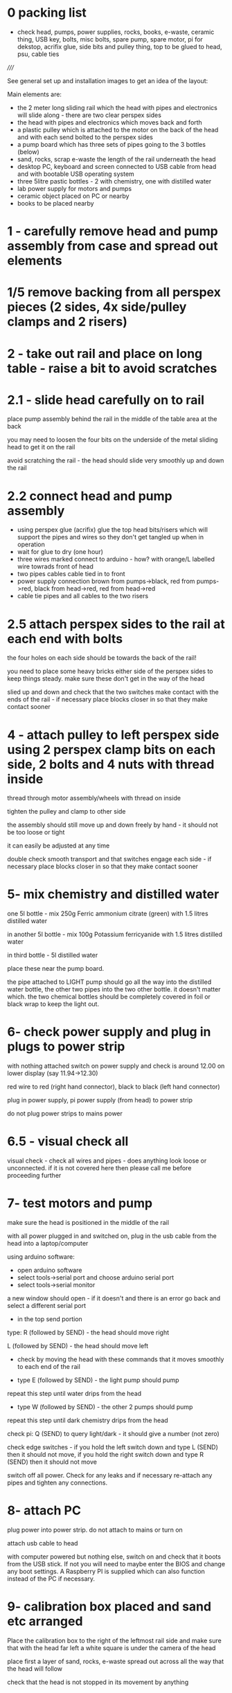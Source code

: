 * 0 packing list

- check head, pumps, power supplies, rocks, books, e-waste, ceramic thing,
  USB key, bolts, misc bolts, spare pump, spare motor, pi for dekstop,
  acrifix glue, side bits and pulley thing, top to be glued to head, psu, cable ties

/////

See general set up and installation images to get an idea of the layout:

Main elements are:

- the 2 meter long sliding rail which the head with pipes and electronics will slide along - there are two clear perspex sides
- the head with pipes and electronics which moves back and forth
- a plastic pulley which is attached to the motor on the back of the head and with each send bolted to the perspex sides
- a pump board which has three sets of pipes going to the 3 bottles (below)
- sand, rocks, scrap e-waste the length of the rail underneath the head
- desktop PC, keyboard and screen connected to USB cable from head and with bootable USB operating system
- three 5litre pastic bottles - 2 with chemistry, one with distilled water
- lab power supply for motors and pumps
- ceramic object placed on PC or nearby
- books to be placed nearby

* 1 - carefully remove head and pump assembly from case and spread out elements


* 1/5 remove backing from all perspex pieces (2 sides, 4x side/pulley clamps and 2 risers)

* 2 - take out rail and place on long table - raise a bit to avoid scratches


* 2.1 - slide head carefully on to rail

place pump assembly behind the rail in the middle of the table area at the back

you may need to loosen the four bits on the underside of the metal sliding head to get it on the rail

avoid scratching the rail - the head should slide very smoothly up and down the rail

* 2.2 connect head and pump assembly

- using perspex glue (acrifix) glue the top head bits/risers which will support the pipes and wires so they don't get tangled up when in operation
- wait for glue to dry (one hour)
- three wires marked connect to arduino - how? with orange/L labelled wire towrads front of head
- two pipes cables cable tied in to front
- power supply connection brown from pumps->black, red from pumps->red, black from head->red, red from head->red
- cable tie pipes and all cables to the two risers

* 2.5 attach perspex sides to the rail at each end with bolts

the four holes on each side should be towards the back of the rail!

you need to place some heavy bricks either side of the perspex sides to keep things steady. make sure these don't get in the way of the head

slied up and down and check that the two switches make contact with the
ends of the rail - if necessary place blocks closer in so that they
make contact sooner


* 4 - attach pulley to left perspex side using 2 perspex clamp bits on each side, 2 bolts and 4 nuts with thread inside 

thread through motor assembly/wheels with thread on inside

tighten the pulley and clamp to other side

the assembly should still move up and down freely by hand - it should not be too loose or tight

it can easily be adjusted at any time

double check smooth transport and that switches engage each side - if
necessary place blocks closer in so that they make contact sooner

* 5- mix chemistry and distilled water

one 5l bottle - mix 250g Ferric ammonium citrate (green) with 1.5 litres distilled water

in another 5l bottle - mix 100g Potassium ferricyanide with 1.5 litres distilled water

in third bottle - 5l distilled water

place these near the pump board.

the pipe attached to LIGHT pump should go all the way into the
distilled water bottle, the other two pipes into the two other
bottle. it doesn't matter which. the two chemical bottles should be
completely covered in foil or black wrap to keep the light out.

* 6- check power supply and plug in plugs to power strip

with nothing attached switch on power supply and check is around 12.00 on lower display (say 11.94->12.30)

red wire to red (right hand connector), black to black (left hand connector)

plug in power supply, pi power supply (from head) to power strip

do not plug power strips to mains power

* 6.5 - visual check all

visual check - check all wires and pipes - does anything look loose or
unconnected. if it is not covered here then please call me before
proceeding further

* 7- test motors and pump

make sure the head is positioned in the middle of the rail

with all power plugged in and switched on, plug in the usb cable from the head into a laptop/computer

using arduino software:

- open arduino software
- select tools->serial port and choose arduino serial port 
- select tools->serial monitor

a new window should open - if it doesn't and there is an error go back and select a different serial port

- in the top send portion 

type: R (followed by SEND) - the head should move right

L (followed by SEND) - the head should move left

- check by moving the head with these commands that it moves smoothly to each end of the rail

- type E (followed by SEND) - the light pump should pump

repeat this step until water drips from the head

- type W (followed by SEND) - the other 2 pumps should pump

repeat this step until dark chemistry drips from the head

check pi: Q (SEND) to query light/dark - it should give a number (not zero)

check edge switches - if you hold the left switch down and type L
(SEND) then it should not move, if you hold the right switch down and
type R (SEND) then it should not move

switch off all power. Check for any leaks and if necessary re-attach any pipes and tighten any connections.

* 8- attach PC

plug power into power strip. do not attach to mains or turn on

attach usb cable to head

with computer powered but nothing else, switch on and check that it
boots from the USB stick. If not you will need to maybe enter the BIOS
and change any boot settings. A Raspberry PI is supplied which can
also function instead of the PC if necessary.

* 9- calibration box placed and sand etc arranged

Place the calibration box to the right of the leftmost rail side and
make sure that with the head far left a white square is under the
camera of the head

place first a layer of sand, rocks, e-waste spread out across all the way that the head will follow 

check that the head is not stopped in its movement by anything

* 10- boot up computer with all power on

after a while the head should move far left, it should slowly perform
calibration and then a display will open on the PC screen and the
program will start - head moving back and forth and water and
chemistry dripping on to the sand and rocks and so on

* 11- final adjustments

stop the computer, turn off power and adjust (only if necessary) - adjusts maybe to tightness of pulley, smooth motion.

* 12- arrange books, ceramic object nearby

* 13- exhibition start up and shut down each day

STARTUP:

- Check that nothing looks broken, weird(?) or that no leaks appear
  (liquid on floor or around electronics). If there appear to be
  problems please do NOT start.

- switch on the computer and check it powers up
- switch on all power/power supply (red lights up) 
- check for smooth movement and startup

If there are strange noises or leaks then please SHUTDOWN all power immediately!


SHUTDOWN:

- switch off power supply
- turn off computer
- turn off all power
